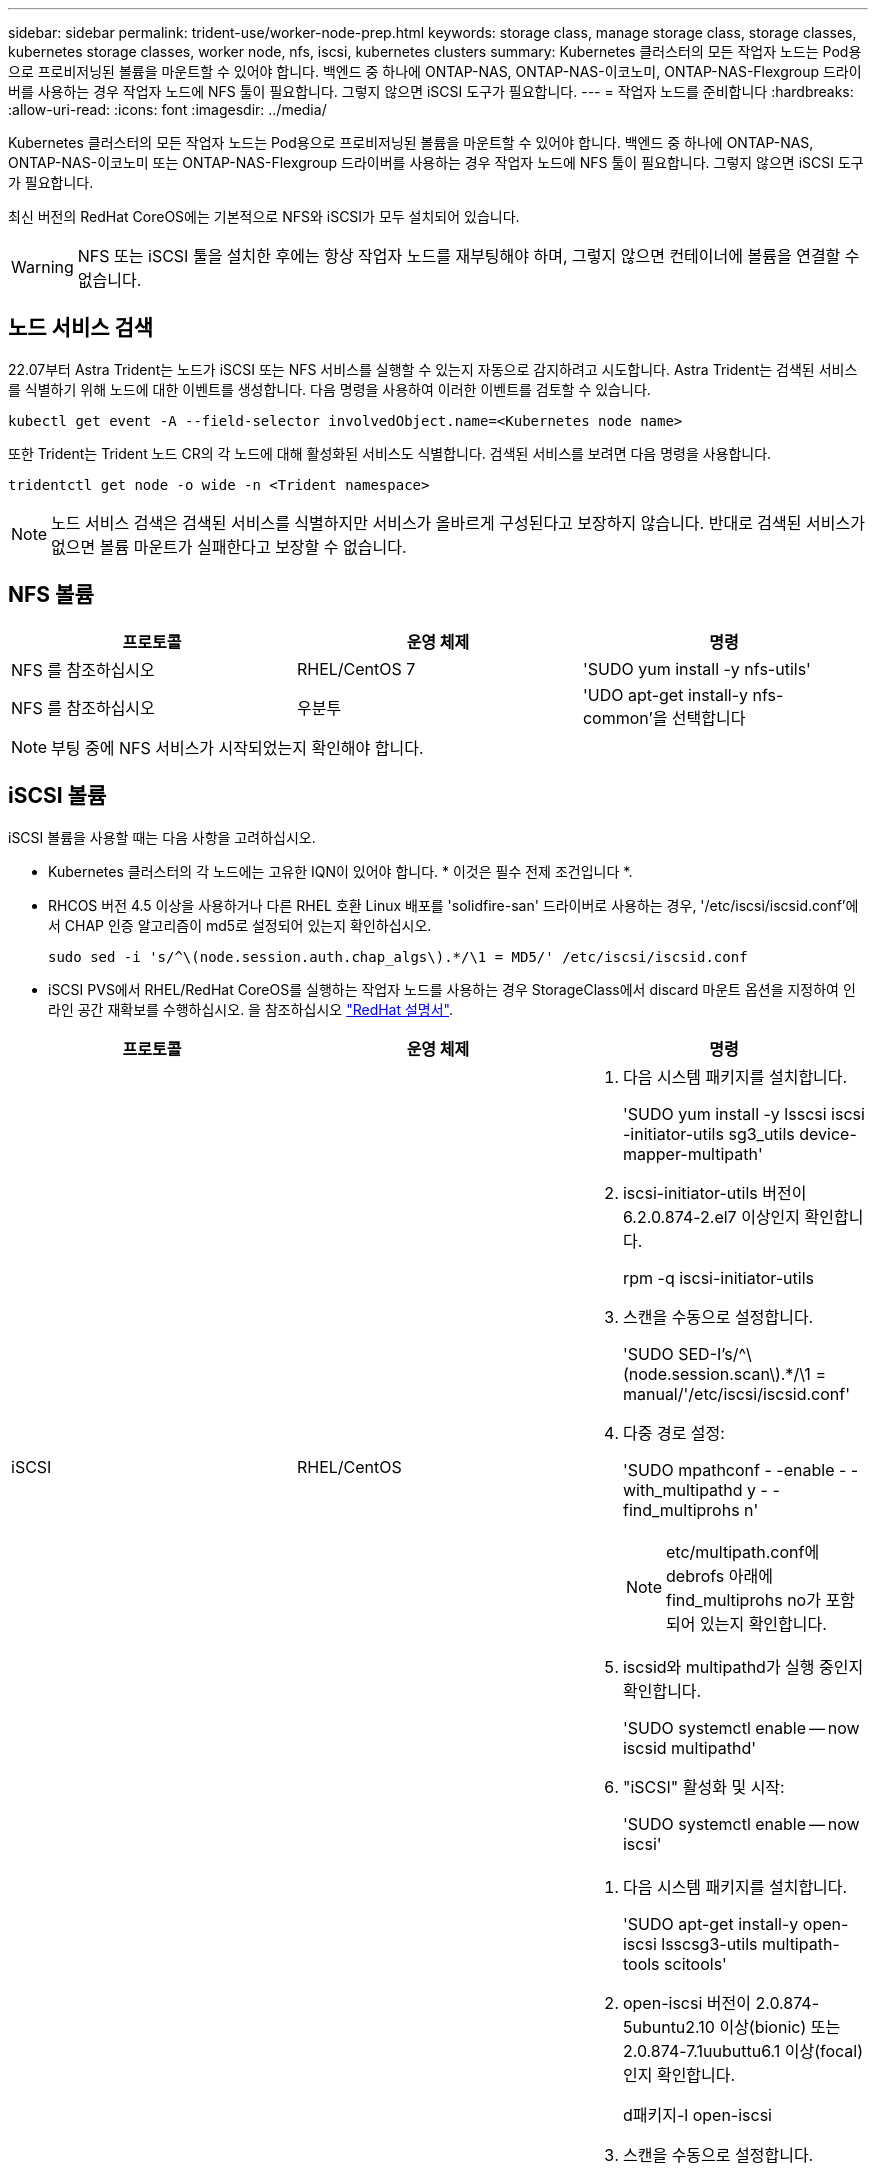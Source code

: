 ---
sidebar: sidebar 
permalink: trident-use/worker-node-prep.html 
keywords: storage class, manage storage class, storage classes, kubernetes storage classes, worker node, nfs, iscsi, kubernetes clusters 
summary: Kubernetes 클러스터의 모든 작업자 노드는 Pod용으로 프로비저닝된 볼륨을 마운트할 수 있어야 합니다. 백엔드 중 하나에 ONTAP-NAS, ONTAP-NAS-이코노미, ONTAP-NAS-Flexgroup 드라이버를 사용하는 경우 작업자 노드에 NFS 툴이 필요합니다. 그렇지 않으면 iSCSI 도구가 필요합니다. 
---
= 작업자 노드를 준비합니다
:hardbreaks:
:allow-uri-read: 
:icons: font
:imagesdir: ../media/


Kubernetes 클러스터의 모든 작업자 노드는 Pod용으로 프로비저닝된 볼륨을 마운트할 수 있어야 합니다. 백엔드 중 하나에 ONTAP-NAS, ONTAP-NAS-이코노미 또는 ONTAP-NAS-Flexgroup 드라이버를 사용하는 경우 작업자 노드에 NFS 툴이 필요합니다. 그렇지 않으면 iSCSI 도구가 필요합니다.

최신 버전의 RedHat CoreOS에는 기본적으로 NFS와 iSCSI가 모두 설치되어 있습니다.


WARNING: NFS 또는 iSCSI 툴을 설치한 후에는 항상 작업자 노드를 재부팅해야 하며, 그렇지 않으면 컨테이너에 볼륨을 연결할 수 없습니다.



== 노드 서비스 검색

22.07부터 Astra Trident는 노드가 iSCSI 또는 NFS 서비스를 실행할 수 있는지 자동으로 감지하려고 시도합니다. Astra Trident는 검색된 서비스를 식별하기 위해 노드에 대한 이벤트를 생성합니다. 다음 명령을 사용하여 이러한 이벤트를 검토할 수 있습니다.

[listing]
----
kubectl get event -A --field-selector involvedObject.name=<Kubernetes node name>
----
또한 Trident는 Trident 노드 CR의 각 노드에 대해 활성화된 서비스도 식별합니다. 검색된 서비스를 보려면 다음 명령을 사용합니다.

[listing]
----
tridentctl get node -o wide -n <Trident namespace>
----

NOTE: 노드 서비스 검색은 검색된 서비스를 식별하지만 서비스가 올바르게 구성된다고 보장하지 않습니다. 반대로 검색된 서비스가 없으면 볼륨 마운트가 실패한다고 보장할 수 없습니다.



== NFS 볼륨

[cols="3*"]
|===
| 프로토콜 | 운영 체제 | 명령 


| NFS 를 참조하십시오  a| 
RHEL/CentOS 7
 a| 
'SUDO yum install -y nfs-utils'



| NFS 를 참조하십시오  a| 
우분투
 a| 
'UDO apt-get install-y nfs-common'을 선택합니다

|===

NOTE: 부팅 중에 NFS 서비스가 시작되었는지 확인해야 합니다.



== iSCSI 볼륨

iSCSI 볼륨을 사용할 때는 다음 사항을 고려하십시오.

* Kubernetes 클러스터의 각 노드에는 고유한 IQN이 있어야 합니다. * 이것은 필수 전제 조건입니다 *.
* RHCOS 버전 4.5 이상을 사용하거나 다른 RHEL 호환 Linux 배포를 'solidfire-san' 드라이버로 사용하는 경우, '/etc/iscsi/iscsid.conf'에서 CHAP 인증 알고리즘이 md5로 설정되어 있는지 확인하십시오.
+
[listing]
----
sudo sed -i 's/^\(node.session.auth.chap_algs\).*/\1 = MD5/' /etc/iscsi/iscsid.conf
----
* iSCSI PVS에서 RHEL/RedHat CoreOS를 실행하는 작업자 노드를 사용하는 경우 StorageClass에서 discard 마운트 옵션을 지정하여 인라인 공간 재확보를 수행하십시오. 을 참조하십시오 https://access.redhat.com/documentation/en-us/red_hat_enterprise_linux/8/html/managing_file_systems/discarding-unused-blocks_managing-file-systems["RedHat 설명서"^].


[cols="3*"]
|===
| 프로토콜 | 운영 체제 | 명령 


| iSCSI  a| 
RHEL/CentOS
 a| 
. 다음 시스템 패키지를 설치합니다.
+
'SUDO yum install -y lsscsi iscsi -initiator-utils sg3_utils device-mapper-multipath'

. iscsi-initiator-utils 버전이 6.2.0.874-2.el7 이상인지 확인합니다.
+
rpm -q iscsi-initiator-utils

. 스캔을 수동으로 설정합니다.
+
'SUDO SED-I's/^\(node.session.scan\).*/\1 = manual/'/etc/iscsi/iscsid.conf'

. 다중 경로 설정:
+
'SUDO mpathconf - -enable - -with_multipathd y - -find_multiprohs n'

+

NOTE: etc/multipath.conf에 debrofs 아래에 find_multiprohs no가 포함되어 있는지 확인합니다.

. iscsid와 multipathd가 실행 중인지 확인합니다.
+
'SUDO systemctl enable -- now iscsid multipathd'

. "iSCSI" 활성화 및 시작:
+
'SUDO systemctl enable -- now iscsi'





| iSCSI  a| 
우분투
 a| 
. 다음 시스템 패키지를 설치합니다.
+
'SUDO apt-get install-y open-iscsi lsscsg3-utils multipath-tools scitools'

. open-iscsi 버전이 2.0.874-5ubuntu2.10 이상(bionic) 또는 2.0.874-7.1uubuttu6.1 이상(focal)인지 확인합니다.
+
d패키지-l open-iscsi

. 스캔을 수동으로 설정합니다.
+
'SUDO SED-I's/^\(node.session.scan\).*/\1 = manual/'/etc/iscsi/iscsid.conf'

. 다중 경로 설정:
+
'sudo tee /etc/multipath.conf<-'EOF' 기본값 {user_friendly_names yes find_multipath no} EOF sudo systemctl enable--now multipath-tools.service sudo service multipath-tools restart'입니다

+

NOTE: etc/multipath.conf에 debrofs 아래에 find_multiprohs no가 포함되어 있는지 확인합니다.

. 'open-iscsi'와 'multirpath-tools'가 활성화되어 실행되고 있는지 확인합니다.
+
'SUDO systemctl status multipath -tools''SUDO systemctl enable -- now open-iscsi.service`'SUDO systemctl status open-iscsi'



|===

NOTE: Ubuntu 18.04의 경우 iSCSI 데몬이 시작되도록 "open-iscsi"를 시작하기 전에 iscsiadm"이 있는 타겟 포트를 검색해야 합니다. 또는 iSCSI 서비스를 수정하여 iscsid를 자동으로 시작할 수 있습니다.
